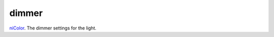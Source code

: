 dimmer
====================================================================================================

`niColor`_. The dimmer settings for the light.

.. _`niColor`: ../../../lua/type/niColor.html
